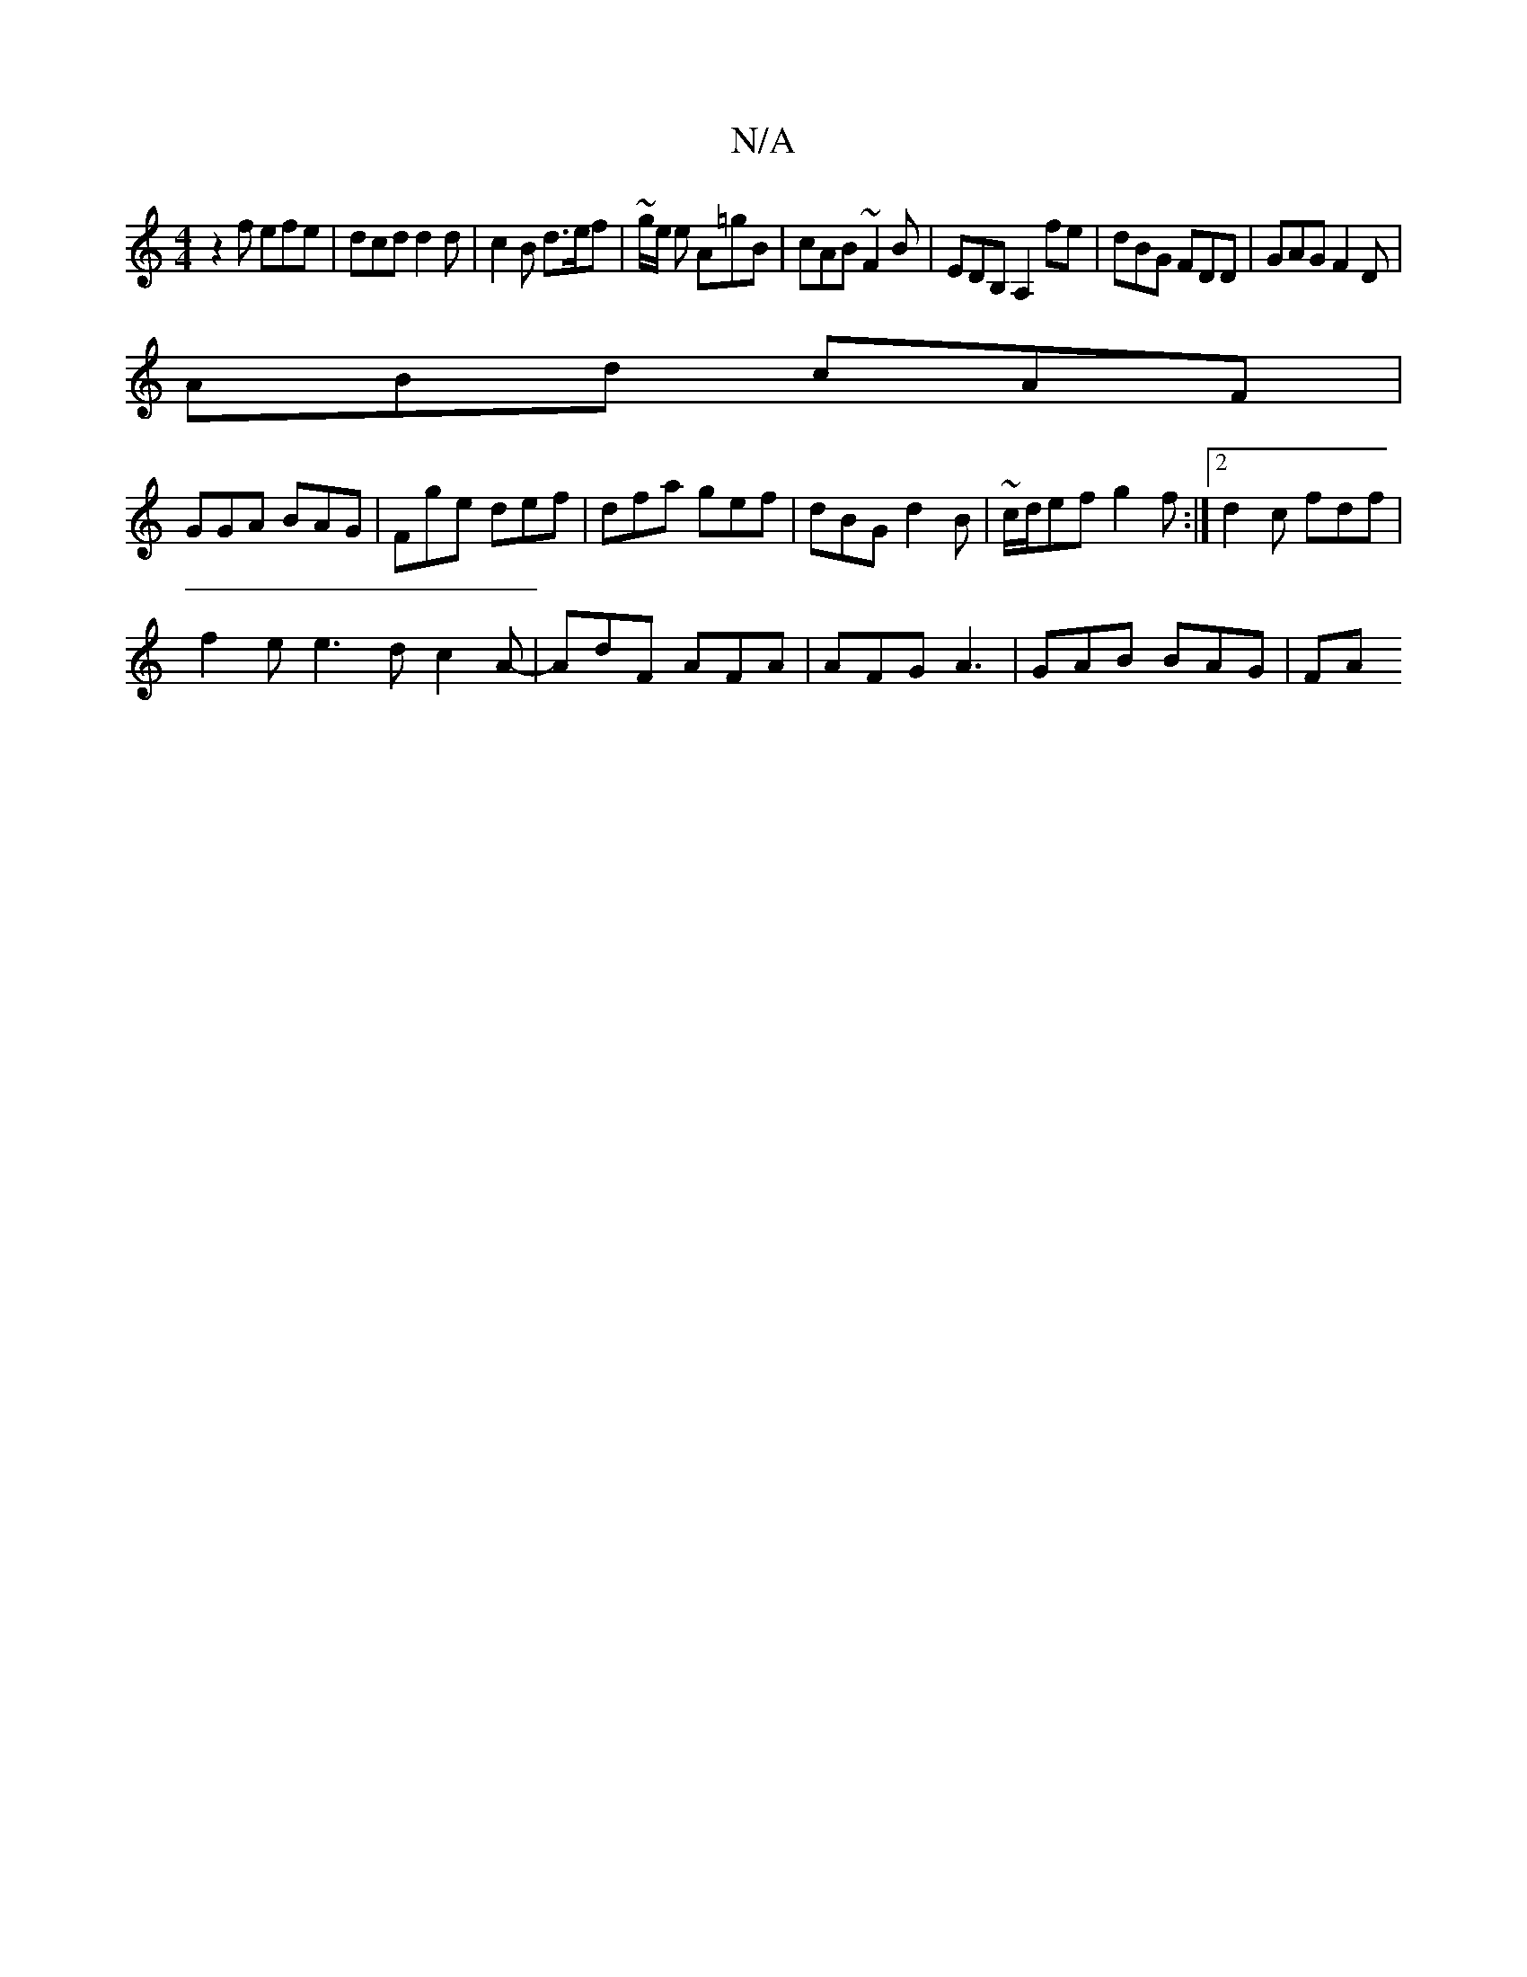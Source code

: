 X:1
T:N/A
M:4/4
R:N/A
K:Cmajor
z2 f efe|dcd d2 d | c2B d>ef | ~g/2e/2 e A=gB | cAB ~F2B | EDB, A,2fe | dBG FDD | GAG F2 D |
ABd cAF |
GGA BAG|Fge def|dfa gef|dBG d2B|~c/d/ef g2f:|2 d2c fdf|
f2e e3d c2A- | AdF AFA |AFG A3|GAB BAG|FA